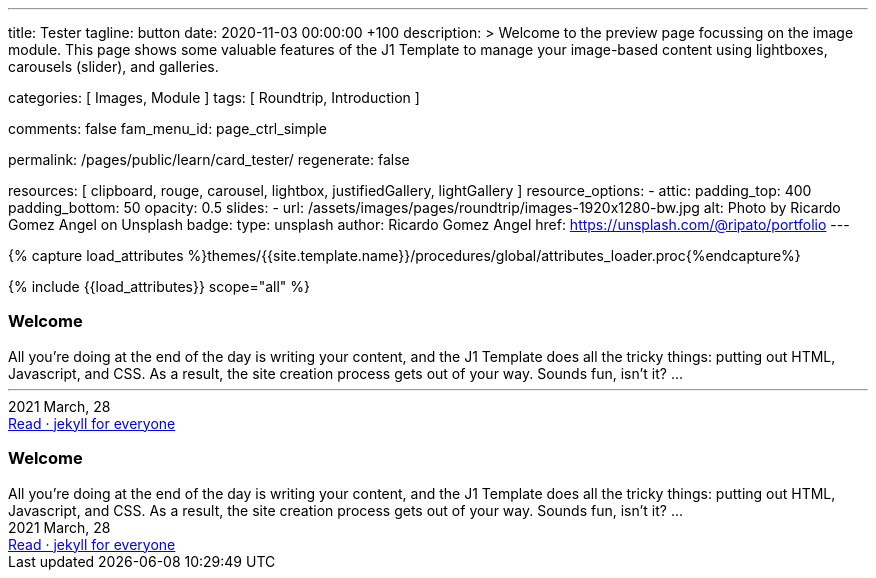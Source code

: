 ---
title:                                  Tester
tagline:                                button
date:                                   2020-11-03 00:00:00 +100
description: >
                                        Welcome to the preview page focussing on the image module. This page
                                        shows some valuable features of the J1 Template to manage your image-based
                                        content using lightboxes, carousels (slider), and galleries.

categories:                             [ Images, Module ]
tags:                                   [ Roundtrip, Introduction ]

comments:                               false
fam_menu_id:                            page_ctrl_simple

permalink:                              /pages/public/learn/card_tester/
regenerate:                             false

resources:                              [
                                          clipboard, rouge, carousel, lightbox,
                                          justifiedGallery, lightGallery
                                        ]
resource_options:
  - attic:
      padding_top:                      400
      padding_bottom:                   50
      opacity:                          0.5
      slides:
        - url:                          /assets/images/pages/roundtrip/images-1920x1280-bw.jpg
          alt:                          Photo by Ricardo Gomez Angel on Unsplash
          badge:
            type:                       unsplash
            author:                     Ricardo Gomez Angel
            href:                       https://unsplash.com/@ripato/portfolio
---

// Page Initializer
// =============================================================================
// Enable the Liquid Preprocessor
:page-liquid:

// Set (local) page attributes here
// -----------------------------------------------------------------------------
// :page--attr:                         <attr-value>
:images-dir:                            {imagesdir}/pages/roundtrip/100_present_images

//  Load Liquid procedures
// -----------------------------------------------------------------------------
{% capture load_attributes %}themes/{{site.template.name}}/procedures/global/attributes_loader.proc{%endcapture%}

// Load page attributes
// -----------------------------------------------------------------------------
{% include {{load_attributes}} scope="all" %}

// Page content
// ~~~~~~~~~~~~~~~~~~~~~~~~~~~~~~~~~~~~~~~~~~~~~~~~~~~~~~~~~~~~~~~~~~~~~~~~~~~~~

// Include sub-documents
// -----------------------------------------------------------------------------

++++
<div>

  <article class="card raised-z3 mb-5">
    <h3 id="35983" class="card-header bg-primary">Welcome</h3>
    <!-- h5 class="notoc card-subtitle text-muted mb-2">jekyll for everyone</h5 -->

    <div class="row mx-0">

      <div class="col-md-6 img-bg--fill px-0"
        style="background-image: url(/assets/images/modules/attics/katie-moum-1920x1280.jpg);">
      </div>

      <!-- div class="col-md-6 px-0">
        <img class="img__object--cover" src="/assets/images/modules/attics/katie-moum-1920x1280.jpg" alt="Welcome">
      </div -->

      <div class="col-md-6">
        <div class="card-body r-text-300">All you’re doing at the end of the day is writing your content, and the J1 Template does all the tricky things: putting out HTML, Javascript, and CSS. As a result, the site creation process gets out of your way.   Sounds fun, isn’t it?  ...</div>
        <div class="card-footer r-text-200">
          <hr class="my-3">
          <div class="card-footer-text">
            <i class="mdi mdi-calendar-blank mdi-md-grey mr-1"></i> 2021 March, 28
          </div>
          <a class="card-link text-muted text-lowercase" href="/posts/public/featured/2021/03/28/welcome-to-j1/#readmore">
          Read · jekyll for everyone
          </a>
        </div>
      </div>

  </div>

  </article>


  <article class="card raised-z5 mb-5">
    <h3 id="35983" class="card-header bg-primary">Welcome</h3>
    <!-- h5 class="notoc card-subtitle text-muted mb-2">jekyll for everyone</h5 -->
    <div class="card-body r-text-300">All you’re doing at the end of the day is writing your content, and the J1 Template does all the tricky things: putting out HTML, Javascript, and CSS. As a result, the site creation process gets out of your way.   Sounds fun, isn’t it?  ...</div>
    <div class="card-footer r-text-200">
      <div class="card-footer-text">
        <i class="mdi mdi-calendar-blank mr-1"></i> 2021 March, 28
      </div>
      <a class="card-link md-grey-800 font-weight-bold g-font-size-12 text-uppercase" href="/posts/public/featured/2021/03/28/welcome-to-j1/#readmore">
      Read · jekyll for everyone
      </a>
    </div>
  </article>

</div>

<style>


.g-bg-img-hero {
    background-size: cover;
    background-repeat: no-repeat;
    background-position: center;
}

.g-px-0 {
    padding-left: 0 !important;
    padding-right: 0 !important;
}

</style>

++++
